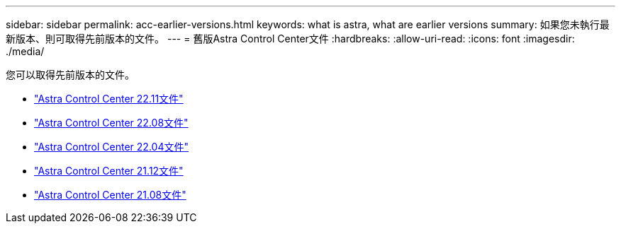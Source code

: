 ---
sidebar: sidebar 
permalink: acc-earlier-versions.html 
keywords: what is astra, what are earlier versions 
summary: 如果您未執行最新版本、則可取得先前版本的文件。 
---
= 舊版Astra Control Center文件
:hardbreaks:
:allow-uri-read: 
:icons: font
:imagesdir: ./media/


[role="lead"]
您可以取得先前版本的文件。

* https://docs.netapp.com/us-en/astra-control-center-2211/index.html["Astra Control Center 22.11文件"^]
* https://docs.netapp.com/us-en/astra-control-center-2208/index.html["Astra Control Center 22.08文件"^]
* https://docs.netapp.com/us-en/astra-control-center-2204/index.html["Astra Control Center 22.04文件"^]
* https://docs.netapp.com/us-en/astra-control-center-2112/index.html["Astra Control Center 21.12文件"^]
* https://docs.netapp.com/us-en/astra-control-center-2108/index.html["Astra Control Center 21.08文件"^]

